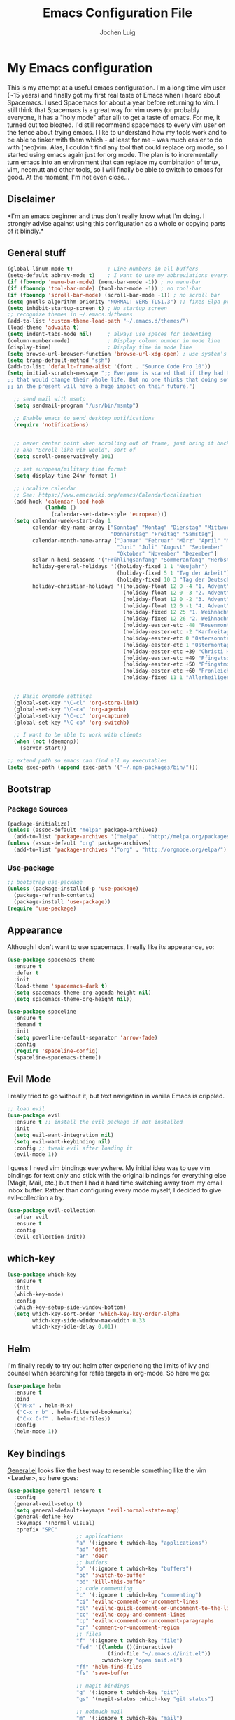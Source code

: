 #+TITLE: Emacs Configuration File
#+AUTHOR: Jochen Luig
#+EMAIL: jochen.luig@gmail.com
#+PROPERTY: tangle "~/.emacs.d/init.el"

* My Emacs configuration
  
This is my attempt at a useful emacs configuration.  I'm a long time vim user
(~15 years) and finally got my first real taste of Emacs when i heard about
Spacemacs.  I used Spacemacs for about a year before returning to vim. I still
think that Spacemacs is a great way for vim users (or probably everyone, it has
a "holy mode" after all) to get a taste of emacs.  For me, it turned out too
bloated. I'd still recommend spacemacs to every vim user on the fence about
trying emacs.  I like to understand how my tools work and to be able to tinker
with them which - at least for me - was much easier to do with (neo)vim.  Alas,
I couldn't find any tool that could replace org mode, so I started using emacs
again just for org mode.  The plan is to incrementally turn emacs into an
environment that can replace my combination of tmux, vim, neomutt and other
tools, so I will finally be able to switch to emacs for good. At the moment, I'm
not even close...
** Disclaimer
   
*I'm an emacs beginner and thus don't really know what I'm doing. I strongly
advise against using this configuration as a whole or copying parts of it
blindly.*

** General stuff

#+begin_src emacs-lisp :tangle yes
  (global-linum-mode t)           ; Line numbers in all buffers
  (setq-default abbrev-mode t)    ; I want to use my abbreviations everywhere
  (if (fboundp 'menu-bar-mode) (menu-bar-mode -1)) ; no menu-bar
  (if (fboundp 'tool-bar-mode) (tool-bar-mode -1)) ; no tool-bar
  (if (fboundp 'scroll-bar-mode) (scroll-bar-mode -1)) ; no scroll bar
  (setq gnutls-algorithm-priority "NORMAL:-VERS-TLS1.3") ;; fixes Elpa problems for emacs < 26.3
  (setq inhibit-startup-screen t) ; No startup screen
  ;; recognize themes in ~/.emacs.d/themes
  (add-to-list 'custom-theme-load-path "~/.emacs.d/themes/")
  (load-theme 'adwaita t)
  (setq indent-tabs-mode nil)     ; always use spaces for indenting
  (column-number-mode)            ; Display column number in mode line
  (display-time)                  ; Display time in mode line
  (setq browse-url-browser-function 'browse-url-xdg-open) ; use system's default browser for urls
  (setq tramp-default-method "ssh")
  (add-to-list 'default-frame-alist '(font . "Source Code Pro 10"))
  (setq initial-scratch-message ";; Everyone is scared that if they had traveled back in time they could do something very small
  ;; that would change their whole life. But no one thinks that doing something very small
  ;; in the present will have a huge impact on their future.")

    ;; send mail with msmtp
    (setq sendmail-program "/usr/bin/msmtp")

    ;; Enable emacs to send desktop notifications
    (require 'notifications)


    ;; never center point when scrolling out of frame, just bring it back to view
    ;; aka "Scroll like vim would", sort of
    (setq scroll-conservatively 101)

    ;; set european/military time format
    (setq display-time-24hr-format 1)

    ;; Localize calendar
    ;; See: https://www.emacswiki.org/emacs/CalendarLocalization
    (add-hook 'calendar-load-hook
              (lambda ()
                (calendar-set-date-style 'european)))
    (setq calendar-week-start-day 1
          calendar-day-name-array ["Sonntag" "Montag" "Dienstag" "Mittwoch"
                                   "Donnerstag" "Freitag" "Samstag"]
          calendar-month-name-array ["Januar" "Februar" "März" "April" "Mai"
                                     "Juni" "Juli" "August" "September"
                                     "Oktober" "November" "Dezember"]
          solar-n-hemi-seasons '("Frühlingsanfang" "Sommeranfang" "Herbstanfang" "Winteranfang")
          holiday-general-holidays '((holiday-fixed 1 1 "Neujahr")
                                     (holiday-fixed 5 1 "Tag der Arbeit")
                                     (holiday-fixed 10 3 "Tag der Deutschen Einheit"))
          holiday-christian-holidays '((holiday-float 12 0 -4 "1. Advent" 24)
                                       (holiday-float 12 0 -3 "2. Advent" 24)
                                       (holiday-float 12 0 -2 "3. Advent" 24)
                                       (holiday-float 12 0 -1 "4. Advent" 24)
                                       (holiday-fixed 12 25 "1. Weihnachtstag")
                                       (holiday-fixed 12 26 "2. Weihnachtstag")
                                       (holiday-easter-etc -48 "Rosenmontag")
                                       (holiday-easter-etc -2 "Karfreitag")
                                       (holiday-easter-etc 0 "Ostersonntag")
                                       (holiday-easter-etc 1 "Ostermontag")
                                       (holiday-easter-etc +39 "Christi Himmelfahrt")
                                       (holiday-easter-etc +49 "Pfingstsonntag")
                                       (holiday-easter-etc +50 "Pfingstmontag")
                                       (holiday-easter-etc +60 "Fronleichnam")
                                       (holiday-fixed 11 1 "Allerheiligen")))


    ;; Basic orgmode settings
    (global-set-key "\C-cl" 'org-store-link)
    (global-set-key "\C-ca" 'org-agenda)
    (global-set-key "\C-cc" 'org-capture)
    (global-set-key "\C-cb" 'org-switchb)

    ;; I want to be able to work with clients
    (when (not (daemonp))
      (server-start))

  ;; extend path so emacs can find all my executables
  (setq exec-path (append exec-path '("~/.npm-packages/bin/")))
#+end_src
** Bootstrap
*** Package Sources

 #+begin_src emacs-lisp :tangle yes
   (package-initialize)
   (unless (assoc-default "melpa" package-archives)
     (add-to-list 'package-archives '("melpa" . "http://melpa.org/packages/") t))
   (unless (assoc-default "org" package-archives)
     (add-to-list 'package-archives '("org" . "http://orgmode.org/elpa/") t))
 #+end_src

*** Use-package
 
#+begin_src emacs-lisp :tangle yes
   ;; bootstrap use-package
   (unless (package-installed-p 'use-package)
     (package-refresh-contents)
     (package-install 'use-package))
   (require 'use-package)
#+end_src
** Appearance
Although I don't want to use spacemacs, I really like its appearance, so:
#+BEGIN_SRC emacs-lisp :tangle yes
  (use-package spacemacs-theme
    :ensure t
    :defer t
    :init
    (load-theme 'spacemacs-dark t)
    (setq spacemacs-theme-org-agenda-height nil)
    (setq spacemacs-theme-org-height nil))

  (use-package spaceline
    :ensure t
    :demand t
    :init
    (setq powerline-default-separator 'arrow-fade)
    :config
    (require 'spaceline-config)
    (spaceline-spacemacs-theme))
#+END_SRC

** Evil Mode
 I really tried to go without it, but text navigation in vanilla Emacs is crippled.


 #+begin_src emacs-lisp :tangle yes
   ;; load evil
   (use-package evil
     :ensure t ;; install the evil package if not installed
     :init
     (setq evil-want-integration nil)
     (setq evil-want-keybinding nil)
     :config ;; tweak evil after loading it
     (evil-mode 1))
 #+end_src
 I guess I need vim bindings everywhere. My initial idea was to use vim bindings for text only and stick with the original bindings for everything else (Magit, Mail, etc.) but then I had a hard time switching away from my email inbox buffer. Rather than configuring every mode myself, I decided to give evil-collection a try.
 
 #+BEGIN_SRC emacs-lisp :tangle yes
   (use-package evil-collection
     :after evil
     :ensure t
     :config
     (evil-collection-init))
 #+END_SRC

** which-key

#+begin_src emacs-lisp :tangle yes
  (use-package which-key
    :ensure t
    :init
    (which-key-mode)
    :config
    (which-key-setup-side-window-bottom)
    (setq which-key-sort-order 'which-key-key-order-alpha
          which-key-side-window-max-width 0.33
          which-key-idle-delay 0.01))
#+end_src

** Helm
I'm finally ready to try out helm after experiencing the limits of ivy and
counsel when searching for refile targets in org-mode. So here we go:

#+begin_src emacs-lisp :tangle yes
  (use-package helm
    :ensure t
    :bind
    (("M-x" . helm-M-x)
     ("C-x r b" . helm-filtered-bookmarks)
     ("C-x C-f" . helm-find-files))
    :config
    (helm-mode 1))

#+end_src
** Key bindings
[[https://github.com/noctuid/general.el][General.el]] looks like the best way to resemble something like the vim <Leader>,
so here goes:

#+begin_src emacs-lisp :tangle yes
  (use-package general :ensure t
    :config
    (general-evil-setup t)
    (setq general-default-keymaps 'evil-normal-state-map)
    (general-define-key
     :keymaps '(normal visual)
     :prefix "SPC"
                        ;; applications
                        "a" '(:ignore t :which-key "applications")
                        "ad" 'deft
                        "ar" 'deer
                        ;; buffers
                        "b" '(:ignore t :which-key "buffers")
                        "bb" 'switch-to-buffer
                        "bd" 'kill-this-buffer
                        ;; code commenting
                        "c" '(:ignore t :which-key "commenting")
                        "ci" 'evilnc-comment-or-uncomment-lines
                        "cl" 'evilnc-quick-comment-or-uncomment-to-the-line
                        "cc" 'evilnc-copy-and-comment-lines
                        "cp" 'evilnc-comment-or-uncomment-paragraphs
                        "cr" 'comment-or-uncomment-region
                        ;; files
                        "f" '(:ignore t :which-key "file")
                        "fed" '((lambda ()(interactive)
                                  (find-file "~/.emacs.d/init.el"))
                                :which-key "open init.el")
                        "ff" 'helm-find-files
                        "fs" 'save-buffer

                        ;; magit bindings
                        "g" '(:ignore t :which-key "git")
                        "gs" '(magit-status :which-key "git status")

                        ;; notmuch mail
                        "m" '(:ignore t :which-key "mail")
                        "mn" 'notmuch-mua-new-mail
                        "mm" 'notmuch-jump-search
                        "ms" 'notmuch-search

                        ;; org bindings
                        "o" '(:ignore t :which-key "org-mode")
                        "oa" 'org-agenda
                        "oc" 'org-capture
                        "o," 'org-insert-structure-template
                        "of" '(:ignore t :which-key "org files")
                        "ofi" '((lambda () (interactive)
                                 (find-file "~/Dropbox/new_org/inbox.org"))
                               :which-key "open inbox")
                        "ofg" '((lambda () (interactive)
                                 (find-file "~/gtd/gtd.org"))
                               :which-key "open gtd")
                        "oft" '((lambda () (interactive)
                                 (find-file "~/gtd/tickler.org"))
                               :which-key "open tickler")
                        "ofs" '((lambda () (interactive)
                                 (find-file "~/gtd/someday.org"))
                               :which-key "open someday")
                        ;; Projectile
                        "p" '(projectile-command-map :which-key "Projectile")
                        ;; Redaktionssystem specific stuff
                        "r" '(:ignore t :which-key "Redaktionssystem")
                        "ri" '(ww-import-rds-customer :which-key "customer import")
                        ;; searching
                        "s" '(:ignore t :which-key "search")
                        "sg" 'personal/google
                        "sd" 'personal/duckduckgo
                        "sl" 'personal/lookup-word
                        ;; tmux interaction
                        "t" '(:ignore t :which-key "emamux")
                        "tr" 'emamux:send-region
                        ;; windows
                        "w" '(:ignore t :which-key "window")
                        "wh" 'evil-window-left
                        "wj" 'evil-window-down
                        "wk" 'evil-window-up
                        "wl" 'evil-window-right
                        "ws" 'evil-window-split
                        "wv" 'evil-window-vsplit
                )
    (general-define-key :keymaps 'notmuch-search-mode-map
                        "d" '(lambda () (interactive)
                               (notmuch-search-tag '("-inbox" "+deleted" "+killed")))
                        )
    )
#+end_src

** Org Mode
   
Org-Mode shows strange behaviour with evil: If I'm in a graphical frame ('emacsclient -c'), <TAB> is bound to 'org-cycle', if I open the emacsclient in a terminal ('emacsclient -t'), it is bound to 'evil-jump-forward'.
Solution: Bind #'org-cycle to "TAB" explicitly.
Current org configuration is inspired by [[https://emacs.cafe/emacs/orgmode/gtd/2017/06/30/orgmode-gtd.html][this blog post]].

#+BEGIN_SRC emacs-lisp :tangle yes
  (use-package org
    :ensure org-plus-contrib
    :init
    (add-hook 'org-mode-hook 'turn-on-visual-line-mode)
    (add-hook 'org-mode-hook '(lambda () (progn
                                           (set-fill-column 80)
                                           (auto-fill-mode 1))))
    (add-hook 'org-mode-hook (lambda () (org-bullets-mode 1)))
    :config
    (evil-define-key 'normal org-mode-map (kbd "TAB") #'org-cycle) ; TAB is org-cycle, dammit!
    (setq org-hide-leading-stars 'hidestars)
    (setq org-return-follows-link t)
    (setq org-todo-keywords
          '((sequence "TODO(t)" "WAITING(w@/!)" "|" "DONE(d:w::!)" "CANCELLED(c@)")))
    (setq org-default-priority ?C) ;; Headlines without priority should be treated the same as those with priority C
    (org-babel-do-load-languages 'org-babel-load-languages '((python . t)
                                                             (shell . t)
                                                             (sql . t)
                                                             (js . t)
                                                             (dot .t)
                                                             (ditaa . t))))

  (use-package evil-org
    :ensure t
    :after org
    :config
    (add-hook 'org-mode-hook 'evil-org-mode)
    (add-hook 'evil-org-mode-hook
              (lambda ()
                (evil-org-set-key-theme)))
    (require 'evil-org-agenda)
    (evil-org-agenda-set-keys)
    (setq org-catch-invisible-edits "smart"
          org-startup-indented t
          org-agenda-files '("~/Dropbox/new_org/"
                             "~/org/")
          org-directory "~/Dropbox/new_org"
          org-default-notes-file (concat org-directory "/inbox.org")
          org-capture-templates
          '(("i" "Inbox" entry
             (file "~/Dropbox/new_org/inbox.org")
             "* %i%?")
            ("j" "Journal Entry" entry
             (file+olp+datetree "~/Dropbox/new_org/journal.org")
             "* %<%H:%M>\n%K %i%?")
            ("C" "to clocked" item
             (clock)
             "- %<%H:%M> %?")
            ("a" "Appointment" entry
             (file+headline "~/Dropbox/new_org/appointments.org" "Appointments")
             "* %?\n%(org-time-stamp t)")
            ("t" "Tickler" entry
             (file+headline "~/Dropbox/new_org/appointments.org" "Tickler")
             "* %?\n%(org-time-stamp nil)"))
          org-refile-targets '((org-agenda-files . (:maxlevel . 6)))
          org-log-done 'time
          org-log-into-drawer t))
    (setq org-agenda-custom-commands
          '(("i" "Inbox"
             tags "+CATEGORY=\"inbox\""
             ((org-agenda-overriding-header "Inbox\n=====\n")))
            ("wd" "Work day agenda"
             ((agenda "" ((org-agenda-overriding-header "Inbox\n=====\n")
                          (org-agenda-span 1)))
              (tags-todo "+CATEGORY=\"work\"+PRIORITY=\"A\""
                         ((org-agenda-overriding-header "Next Actions\n============\n")))
              (tags-todo "WAITING+CATEGORY=\"work\""
                         ((org-agenda-sorting-strategy '(time-up))
                          (org-agenda-overriding-header "Warten auf\n==========\n")))
              (tags-todo "+CATEGORY=\"work\"-PRIORITY=\"A\""
                         ((org-agenda-sorting-strategy '(priority-down))
                          (org-agenda-overriding-header "Next in Line\n============\n")))
              ))
            ("wr" "Report"
             ((agenda "" ((org-agenda-span 7)
                          (org-agenda-start-day
                           (format-time-string "%Y-%m-%d"
                                               (days-to-time
                                                (- (time-to-number-of-days (current-time)) 6))))
                          (org-agenda-show-log t)
                          (org-agenda-use-time-grid nil)
                          (org-agenda-category-filter-preset '("+work"))
                                          ;(org-agenda-overriding-header "Letzte Woche\n============\n")
                          ))
              (agenda "" ((org-agenda-span 7)
                          (org-agenda-show-log t)
                          (org-agenda-use-time-grid nil)
                          (org-agenda-category-filter-preset '("+work"))
                          )))
             ((org-agenda-with-colors nil)
              (org-agenda-compact-blocks t)
              (org-agenda-remove-tags t)
              (ps-number-of-columns 2)
              (ps-landscape-mode t))
             ("~/report-agenda.ps"))
            ("pd" "personal day agenda"
             ((agenda "" ((org-agenda-span 1)))
              (tags-todo "+PRIORITY=\"A\""
                         ((org-agenda-overriding-header "Next Actions\n============\n")))
              (todo "WAITING"
                         ((org-agenda-sorting-strategy '(time-up))
                          (org-agenda-overriding-header "Warten auf\n==========\n")))
              (tags-todo "-PRIORITY=\"A\""
                         ((org-agenda-sorting-strategy '(priority-down))
                          (org-agenda-overriding-header "Next in Line\n============\n"))))
             ((org-agenda-category-filter-preset '("+personal"))))
             ("pf" "Family members"
               ((tags "+FUZZY"
                      ((org-agenda-overriding-header "Fuzzy\n=====")))
                (tags "+MAIKE"
                      ((org-agenda-overriding-header "Maike\n=====")))
                (tags "+TIMO"
                      ((org-agenda-overriding-header "Timo\n====")))
                (tags "+BRITT"
                      ((org-agenda-overriding-header "Britt\n=====")))))))

  ;; make org files look nicer
  (use-package org-bullets
    :ensure t)
#+END_SRC

*** Capture from everywhere
org-capture is one of the most importat features of org mode and the reason why I want to switch to emacs completely in the long run. To be able to invoke org-capture from outside of emacs, the following code is used. Found it in [[https://www.reddit.com/r/emacs/comments/6g6okf/workflow_for_using_orgmode/][this reddit thread]].
#+begin_src emacs-lisp :tangle yes
  (defun my/call-org-capture-in-new-window ()
    (org-capture)
    (delete-other-windows)
    (delete-other-windows)
    (setq-local kill-buffer-hook (lambda () (delete-frame))))
#+end_src

Now bind a key on Window manager to the following shell script:

#+begin_src shell :tangle no
  #!/bin/sh
  currentWindow=$(xprop -id $(xprop -root | awk '/_NET_ACTIVE_WINDOW\(WINDOW\)/{print $NF}') | awk '/WM_CLASS\(STRING\)/{print $NF}')

  if [[ $currentWindow == '"Emacs"' ]]; then
      emacsclient --eval "(call-interactively #'org-capture)"
  else
      emacsclient -c --eval '(my/call-org-capture-in-new-window)'
  fi
#+end_src
This will do the right thing whether you're in emacs or not at the time.

** Reading email

Notmuch is installed via the host's package manager. We need compatibility and notmuch.el comes with the notmuch installation. So just use it.

#+begin_src emacs-lisp :tangle yes
  (require 'notmuch)
  (require 'org-notmuch)
  (setq message-kill-buffer-on-exit t) ; kill the message buffer after sending mail
#+end_src

** RSS Feeds
I'm gonna use elfeed. Since it ist synced to dropbox, the db should be written
often so I won't see the same messages again on another machine.
The following was found at [[http://pragmaticemacs.com/emacs/read-your-rss-feeds-in-emacs-with-elfeed/][pragmatic emacs]].
Helper functions:
#+begin_src emacs-lisp :tangle yes
  (defun jlwarg/elfeed-load-db-and-open ()
    "Wrapper to load the elfeed db from disk before opening"
    (interactive)
    (elfeed-db-load)
    (elfeed)
    (elfeed-search-update--force))

  (defun jlwarg/elfeed-save-db-and-bury ()
    "Wrapper to save the elfeed db to disk before burying buffer"
    (interactive)
    (elfeed-db-save)
    (quit-window))
#+end_src

And elfeed itself:
#+begin_src emacs-lisp :tangle yes
  (use-package elfeed-org
    :ensure t)

  (use-package elfeed
    :ensure t
    :init
    (setq elfeed-db-directory "~/Dropbox/.elfeed")
    (elfeed-org)
    (setq rmh-elfeed-org-files (list "~/Dropbox/new_org/elfeed.org"))
    :bind ((:map elfeed-search-mode-map
                 ("q" . jlwarg/elfeed-save-db-and-bury))
           (:map elfeed-show-mode-map
                 ("<tab>" . elfeed-show-next-link))))


#+end_src

** Snippets
I want to get my feet wet with snippets, inspired by howardism.org
#+begin_src emacs-lisp :tangle yes
  (use-package yasnippet
    :ensure t
    :init
    (yas-global-mode 1)
    :config
    (define-key yas-minor-mode-map (kbd "<tab>") nil) ;; <tab> is too important e.g. in orgmode
    (define-key yas-minor-mode-map (kbd "TAB") nil)   ;; thus yields unexpected behaviour
    (define-key yas-minor-mode-map (kbd "C-c y") #'yas-expand))

  (use-package yasnippet-snippets
    :ensure t) ;; A set of snippets
#+end_src

** Dired
#+begin_src emacs-lisp :tangle yes
  (use-package dired
    :ensure nil
    :custom
    (dired-listing-switches "-aBhl --group-directories-first"))
#+end_src
** Programming
*** Code folding   
Try Origami..
#+BEGIN_SRC emacs-lisp :tangle yes
  (use-package origami
    :ensure t)
#+END_SRC
*** Version control

 Magit looks like the best thing since sliced bread for this purpose.

 #+begin_src emacs-lisp :tangle yes
   (use-package magit
     :ensure t
     :config
     (evil-add-hjkl-bindings magit-status-mode-map 'emacs))

   (use-package evil-magit
     :ensure t)

 #+end_src
   
*** Smartparens

 Auto-pairs for parenthesis etc.

 #+begin_src emacs-lisp :tangle yes
   (use-package smartparens
     :ensure t
     :config
     (smartparens-global-mode)
     (require 'smartparens-config))

   (use-package evil-smartparens
     :ensure t
     :config
     (add-hook 'smartparens-enabled-hook #'evil-smartparens-mode))
 #+end_src
   
*** Company Mode
Well, this is supposed to complete anything, right? Just a quick try here

#+begin_src emacs-lisp :tangle yes
  (use-package company
    :ensure t
    :init
    (add-hook 'after-init-hook 'global-company-mode)
    :config
    (setq company-idle-delay             0.1
          company-minimum-prefix-length  2
          company-show-numbers           t
          company-tooltip-limit          20
          company-dabbrev-downcase       nil)
    (add-to-list 'company-backends 'company-anaconda)
    (define-key company-active-map (kbd "C-n") #'company-select-next)
    (define-key company-active-map (kbd "C-p") #'company-select-previous)
    (define-key company-active-map (kbd "<tab>") nil))
#+end_src

*** Syntax checking
Testing flycheck as a syntax checker.
Flycheck mode will be added as a hook for each mode it's supposed to work in as it masked ord key bindings when I activated it using (global-flycheck-mode)
#+begin_src emacs-lisp :tangle yes
  (use-package flycheck
    :ensure t)
#+end_src

*** Commenting
I'm used to [[https://github.com/scrooloose/nerdcommenter][NERD Commenter]] in vim, so I'll need a replacement. [[https://github.com/redguardtoo/evil-nerd-commenter][evil-nerd-commenter]] seems to be exactly what I need. See above (C-s) for keybindings.
#+BEGIN_SRC emacs-lisp :tangle yes
  (use-package evil-nerd-commenter
    :ensure t)
#+END_SRC
*** Project management
Emacs has a habit of changing `pwd` according to the path of the current file in the buffer. That's ok and probably even better than in vim which just stays in the directory you opened it in unless you explicitly change it. OTOH, this way you just open an instance of vim in the root directory of each project you want to work on (e.g. in a tmux session) and you'r all set. Emacs' philosophy is different here, so some basic project management functions seem to be called for.
#+BEGIN_SRC emacs-lisp :tangle yes
  (use-package projectile
    :ensure t
    :config
    (define-key projectile-mode-map (kbd "C-c p") 'projectile-command-map)
    (projectile-mode +1))
#+END_SRC
*** Languages
**** Emacs Lisp
#+begin_src emacs-lisp
  (use-package elisp-slime-nav
    :ensure t
    :config
    (dolist (hook '(emacs-lisp-mode-hook ielm-mode-hook))
      (add-hook hook 'elisp-slime-nav-mode)))

#+end_src
**** Python
Use ipython for inferior python mode and use simple prompt to avoid gibberish caused by ansi-color codes.
`python-shell-prompt-block-regexp` needs to be set for multiline-statements to work in inferior-python-mode when company-mode is active. Thanks to `/u/fzmad` in [[https://www.reddit.com/r/emacs/comments/aruxah/python_shell_doesnt_work_with_multiple_lines_of/][this reddit thread]]. Completion still doesn't seem to work, though.

#+begin_src emacs-lisp :tangle yes
  (setq python-shell-interpreter "ipython"
        python-shell-interpreter-args "-i --simple-prompt --pprint" ;; no ansi color codes on prompt
        python-shell-prompt-block-regexp "\\.\\.\\.:?") ;; Ensure functioning multi-line statements
#+end_src

***** Anaconda Mode

According to the [[https://github.com/proofit404/anaconda-mode][Anaconda Mode Git repository]], Anaconda mode provides:

- context-sensitive code completion
- jump to definitions
- find references
- view documentation
- virtual environment
- eldoc mode
- all this stuff inside vagrant, docker and remote hosts

for python.

From the last point, I use remote hosts and docker. For the latter, the  [[https://github.com/emacs-pe/docker-tramp.el][Docker Tramp]] module is needed, apparently.

To use code folding, hs-minor-mode has to be activated, hence the last hook below.

#+begin_src emacs-lisp :tangle yes
  (use-package anaconda-mode
    :ensure t
    :config
      (add-hook 'python-mode-hook 'anaconda-mode)
      (add-hook 'python-mode-hook 'anaconda-eldoc-mode)
      (add-hook 'python-mode-hook 'hs-minor-mode) ;; code folding
      (add-hook 'python-mode-hook 'flycheck-mode)) ;; syntax checking

  (use-package company-anaconda
    :ensure t)

  (use-package docker-tramp
    :ensure t)
#+end_src

***** Managing virtual environments

#+begin_src emacs-lisp :tangle yes
(use-package pyvenv
  :ensure t
  :init
  (setenv "WORKON_HOME" "~/.virtualenvs")
  (pyvenv-mode 1)
  (pyvenv-tracking-mode 1))
#+end_src
**** PHP
Yes, sometimes I have to deal with this abomination. Thus, minimal support here.
#+BEGIN_SRC emacs-lisp :tangle yes
  (use-package php-mode
    :ensure t)
#+END_SRC

**** Javascript
For a start, just use the stuff found [[https://emacs.cafe/emacs/javascript/setup/2017/04/23/emacs-setup-javascript.html][here]] (and use use-package)
#+BEGIN_SRC emacs-lisp :tangle yes
  (use-package js2-mode
    :ensure t
    :init
    (add-to-list 'auto-mode-alist '("\\.js\\'" . js2-mode))
    ;; Better imenu (whatever that means)
    (add-hook 'js-mode-hook #'js2-imenu-extras-mode))
#+END_SRC
Refactoring stuff recommended by my source of inspiration (see above)
#+BEGIN_SRC emacs-lisp :tangle yes
  (use-package js2-refactor
    :ensure t
    :init
    (add-hook 'js2-mode-hook #'js2-refactor-mode)
    (js2r-add-keybindings-with-prefix "C-c C-r")
    (define-key js2-mode-map (kbd "C-k") #'js2r-kill))

  (use-package xref-js2
    :ensure t
    :init
    ;; js-mode (which js2 is based on) binds "M-." which conflicts with xref, so
    ;; unbind it.
    (define-key js-mode-map (kbd "M-.") nil)
    (add-hook 'js-mode-hook (lambda ()
                              (add-hook 'xref-backend-functions #'xref-js2-xref-backend nil t)))
    (add-hook 'js-mode-hook (lambda ()
                              (tern-mode t))))
#+END_SRC
The following is for auto-completion and REPL. Requires installation of `tern`:
#+BEGIN_SRC shell
  $ sudo npm install -g tern
#+END_SRC

#+BEGIN_SRC emacs-lisp :tangle yes
  (use-package company-tern
    :ensure t
    :init
    (add-to-list 'company-backends 'company-tern)
    (add-hook 'js2-mode-hook (lambda ()
                               (tern-mode)
                               (company-mode))) ;; is company mode global?
    :config
    ;; Disable completion keybindings, as we use xref-js2 instead
    (define-key tern-mode-keymap (kbd "M-.") nil)
    (define-key tern-mode-keymap (kbd "M-,") nil))

#+END_SRC

And for an inferior process

#+begin_src emacs-lisp :tangle yes
  (use-package js-comint
    :ensure t)
#+end_src

**** Common Lisp
I use [[http://quicklisp.org][Quicklisp]], which (as I've been told) spares some hassle setting up slime. Otoh, the slime version that came with it is buggy when used with emacs 26.1 (which I use). So I just put a newer slime version in the quicklisp slime directory and it seems to work so far.

#+BEGIN_SRC emacs-lisp :tangle yes
  ;; common lisp
  (use-package slime
    :ensure t)
  (load (expand-file-name "~/quicklisp/slime-helper.el"))
  (setq inferior-lisp-program "/bin/sbcl")
#+END_SRC

*** HTML
Emmet mode seems to be the way to go.
#+BEGIN_SRC emacs-lisp :tangle yes
  (use-package emmet-mode
    :ensure t)
#+END_SRC
*** GraphQL
I plan to write some notes about my learning process for GraphQL in orgmode, so I need this for inline code
#+begin_src emacs-lisp :tangle yes
  (use-package graphql-mode
    :ensure t)
#+end_src
which leads to...
*** JSON
GraphQL APIs respond with json, so...
#+begin_src emacs-lisp :tangle yes
  (use-package json-mode
    :ensure t)
#+end_src
*** Tmux interaction
As long as I haven't figured out how to use inferior processes I'll keep using tmux for python REPLs. Thus I need a way to send text from emacs to a specific tmux pane.
#+BEGIN_SRC emacs-lisp :tangle yes
  (use-package emamux
    :ensure t)
#+END_SRC
** Customization functions
*** Themes
Until recently, I wasn't aware that `load-theme` will not switch themes, but add the face properties of the newly loaded theme to the ones already loaded thus "stacking" themes.
That's not what I want, so I advice load-theme to disable all themes before loading the specified one.

What I'm doing here is [[https://stackoverflow.com/questions/22866733/emacs-disable-theme-after-loading-a-different-one-themes-conflict][probably not a good idea]], so I print out a message when disabling themes. This way, I'll have an entry in in the message buffer to remind me if I ever run into problems because of this. 

#+BEGIN_SRC emacs-lisp :tangle yes
  (defun disable-all-themes ()
    "disable all active themes."
    (message "disabling all active themes")
    (dolist (i custom-enabled-themes)
      (disable-theme i)))

  (defadvice load-theme (before disable-themes-first activate)
    (disable-all-themes))
#+END_SRC
*** Utility functions
I want to be able to do google/duckduckgo searches and lookup words from emacs.
Credits go to [[https://batsov.com/articles/2011/11/19/why-emacs/][Bozhidar Batsov]]
#+BEGIN_SRC emacs-lisp :tangle yes
  (defun personal/google ()
    "Googles a query or region if any."
    (interactive)
    (browse-url
     (concat
      "http://www.google.com/search?ie=utf-8&oe=utf-8&q="
      (if mark-active
          (buffer-substring (region-beginning) (region-end))
        (read-string "Google: ")))))

  (defun personal/duckduckgo ()
    "Searches DuckDuckGo with query or region if any."
    (interactive)
    (browse-url
     (concat
      "http://www.duckduckgo.com/?q="
      (if mark-active
          (buffer-substring (region-beginning) (region-end))
        (read-string "DuckDuckGo: ")))))

  (defun personal/lookup-word ()
    "Looks up word or region if any on dict.cc"
    (interactive)
    (browse-url
     (concat
      "http://www.dict.cc/?s="
      (if mark-active
          (buffer-substring (region-beginning) (region-end))
        (read-string "Look up: ")))))
#+END_SRC

The following ones are for time management in orgmode. I maintain an org-table
in which I put my arrival and leave time as well as breaks for each workday and
have it calculate my daily work time.

#+BEGIN_SRC emacs-lisp :tangle yes
   (defun jlwarg/total-minutes (time-string)
     "Return minutes in a given time string of the form HH:MM"
     (if (string= time-string "")
         0
       (-let [(hours minutes) (split-string time-string ":")]
         (+ (* 60 (string-to-number hours)) (string-to-number minutes)))))

   (defun jlwarg/day-work-time (come go break home)
     "calculate a day's work time"
     (format "%0.2f"
             (/
              (-
               (+ (- (jlwarg/total-minutes go) (jlwarg/total-minutes come))
                      (* (string-to-number home) 60))
                   (string-to-number break))

              60.0)))

   (defun jlwarg/weekend-p (timestamp)
     "Determine if an org timestamp is on a weekend"
     (or (string-match (regexp-quote "Sat") timestamp)
         (string-match (regexp-quote "Sun") timestamp)))

  (defun jlwarg/workdays (timestamps markers)
    "calculate workdays"
    (let ((both (-zip timestamps markers)))
      (length (seq-filter '(lambda (item)
                             (and
                              (not (jlwarg/weekend-p (car item)))
                              (string= "" (cdr item)))) both))))

  (defun jlwarg/workdays-til-today (timestamps markers)
    "count workdays of current month until today"
    (let ((current-day (string-to-number (format-time-string "%d"))))
      (jlwarg/workdays (seq-take timestamps current-day)
                       (seq-take markers current-day))))
#+END_SRC
*** Dired
Some enhancements for dired
#+BEGIN_SRC emacs-lisp :tangle yes
  (defun jlwarg/dired-open-file ()
    "In dired, open the
   file named on this line."
    (interactive)
    (let* ((file (dired-get-filename)))
      (call-process "xdg-open" nil 0 nil file)))

  (define-key dired-mode-map (kbd "C-c o") 'jlwarg/dired-open-file)
#+END_SRC
*** Eshell
Inspired by [[http://www.howardism.org/Technical/Emacs/eshell-fun.html][this article]] I think I should try using =eshell= to get closer to my
goal of replacing my =zsh=, =tmux= and =vim= workflow. Most of this is blatantly
stolen from [[http://www.howardism.org/][Howard Abrams]].

#+BEGIN_SRC emacs-lisp :tangle yes
  (use-package eshell
    :init
    (setq eshell-scroll-to-bottom-on-input 'all
          eshell-error-if-no-glob t
          eshell-hist-ignoredups t
          eshell-save-history-on-exit t
          eshell-prefer-lisp-functions nil
          eshell-destroy-buffer-when-process-dies t))

  (defun eshell-here ()
    "Opens up a new shell in the directory associated with the current buffer's
   file. The eshell is renamed to match that directory to make multiple eshell
  windows easier."
    (interactive)
    (let* ((parent (if (buffer-file-name)
                       (file-name-directory (buffer-file-name))
                     default-directory))
           (height (/ (window-total-height) 3))
           (name (car (last (split-string parent "/" t)))))
      (split-window-vertically (- height))
      (other-window 1)
      (eshell "new")
      (rename-buffer (concat "*eshell: " name "*"))

      (insert (concat "ls"))
      (eshell-send-input)))

  (global-set-key (kbd "C-!") 'eshell-here)
#+END_SRC

Functions with the prefix "eshell/" are directly available in eshell. The
following one will exit eshell and close the window.

#+BEGIN_SRC emacs-lisp :tangle yes
  (defun eshell/x ()
    (insert "exit")
    (eshell-send-input)
    (delete-window))
#+END_SRC
*** Auto Insert
For some files, I want to have some boilerplate inserted on creation, e.g. org
files should have Title, Author and email headers.
Most of this is stolen from [[http://www.howardism.org/Technical/Emacs/templates-tutorial.html][Howard Abrams]].

#+begin_src emacs-lisp :tangle yes
  (defun jl/autoinsert-yas-expand()
    "Replace text in yasnippet template"
    (yas-expand-snippet (buffer-string) (point-min)(point-max)))

  (use-package autoinsert
    :init
    ;; Don't want to be prompted before insertion
    (setq auto-insert-query nil)
    (setq auto-insert-directory (locate-user-emacs-file "templates"))
    (add-hook 'find-file-hook 'auto-insert)
    (auto-insert-mode 1)
    :config
    (setq auto-insert-alist '(("\\.org" . [ "default-org.org" jl/autoinsert-yas-expand ]))))
#+end_src
